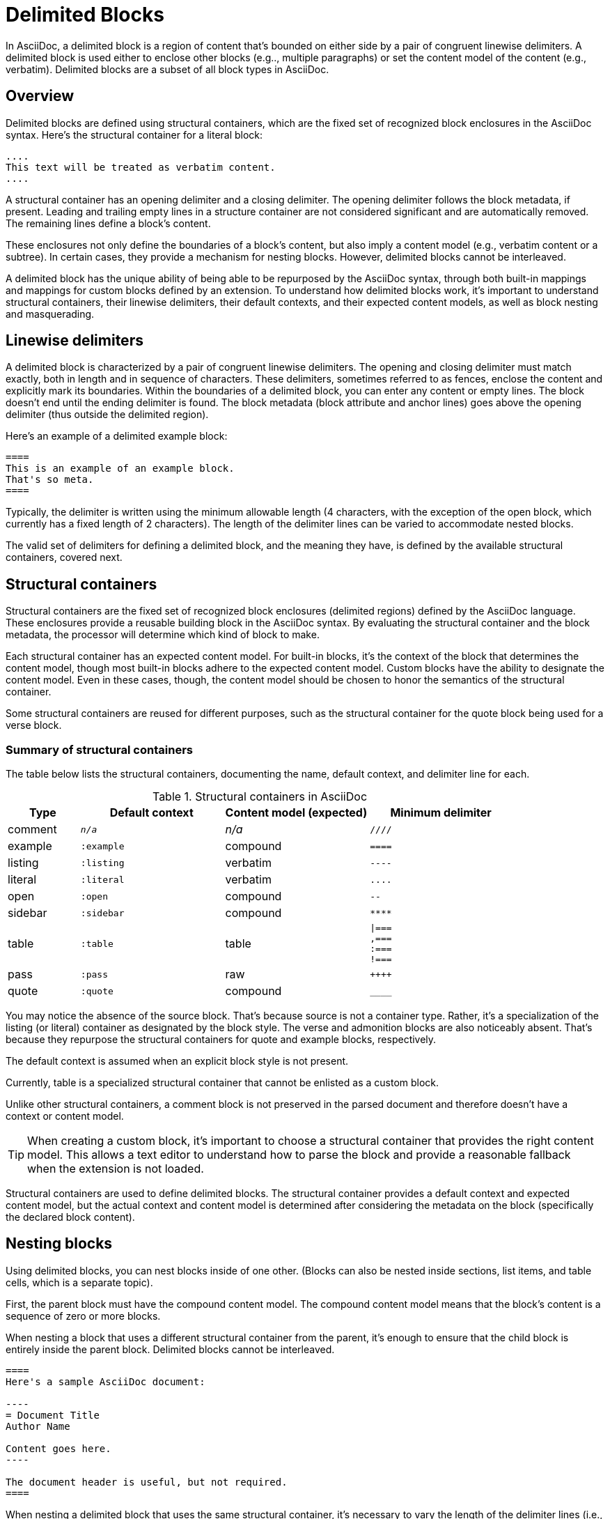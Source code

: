 = Delimited Blocks

In AsciiDoc, a delimited block is a region of content that's bounded on either side by a pair of congruent linewise delimiters.
A delimited block is used either to enclose other blocks (e.g.., multiple paragraphs) or set the content model of the content (e.g., verbatim).
Delimited blocks are a subset of all block types in AsciiDoc.

== Overview

Delimited blocks are defined using structural containers, which are the fixed set of recognized block enclosures in the AsciiDoc syntax.
Here's the structural container for a literal block:

----
....
This text will be treated as verbatim content.
....
----

A structural container has an opening delimiter and a closing delimiter.
The opening delimiter follows the block metadata, if present.
Leading and trailing empty lines in a structure container are not considered significant and are automatically removed.
The remaining lines define a block's content.

These enclosures not only define the boundaries of a block's content, but also imply a content model (e.g., verbatim content or a subtree).
In certain cases, they provide a mechanism for nesting blocks.
However, delimited blocks cannot be interleaved.

A delimited block has the unique ability of being able to be repurposed by the AsciiDoc syntax, through both built-in mappings and mappings for custom blocks defined by an extension.
To understand how delimited blocks work, it's important to understand structural containers, their linewise delimiters, their default contexts, and their expected content models, as well as block nesting and masquerading.

== Linewise delimiters

A delimited block is characterized by a pair of congruent linewise delimiters.
The opening and closing delimiter must match exactly, both in length and in sequence of characters.
These delimiters, sometimes referred to as fences, enclose the content and explicitly mark its boundaries.
Within the boundaries of a delimited block, you can enter any content or empty lines.
The block doesn't end until the ending delimiter is found.
The block metadata (block attribute and anchor lines) goes above the opening delimiter (thus outside the delimited region).

Here's an example of a delimited example block:

----
====
This is an example of an example block.
That's so meta.
====
----

Typically, the delimiter is written using the minimum allowable length (4 characters, with the exception of the open block, which currently has a fixed length of 2 characters).
The length of the delimiter lines can be varied to accommodate nested blocks.

The valid set of delimiters for defining a delimited block, and the meaning they have, is defined by the available structural containers, covered next.

== Structural containers

Structural containers are the fixed set of recognized block enclosures (delimited regions) defined by the AsciiDoc language.
These enclosures provide a reusable building block in the AsciiDoc syntax.
By evaluating the structural container and the block metadata, the processor will determine which kind of block to make.

Each structural container has an expected content model.
For built-in blocks, it's the context of the block that determines the content model, though most built-in blocks adhere to the expected content model.
Custom blocks have the ability to designate the content model.
Even in these cases, though, the content model should be chosen to honor the semantics of the structural container.
//This allows a text editor to understand how to parse the block and provide a reasonable fallback when the extension is not loaded.

Some structural containers are reused for different purposes, such as the structural container for the quote block being used for a verse block.

=== Summary of structural containers

The table below lists the structural containers, documenting the name, default context, and delimiter line for each.

.Structural containers in AsciiDoc
[#table-of-structural-containers,cols="1,2m,2,2l"]
|===
|Type |Default context |Content model (expected) |Minimum delimiter

|comment
|_n/a_
|_n/a_
|////

|example
|:example
|compound
|====

|listing
|:listing
|verbatim
|----

|literal
|:literal
|verbatim
|....

|open
|:open
|compound
|--

|sidebar
|:sidebar
|compound
|****

|table
|:table
|table
|\|===
,===
:===
!===

|pass
|:pass
|raw
|++++

|quote
|:quote
|compound
|____
|===

You may notice the absence of the source block.
That's because source is not a container type.
Rather, it's a specialization of the listing (or literal) container as designated by the block style.
The verse and admonition blocks are also noticeably absent.
That's because they repurpose the structural containers for quote and example blocks, respectively.

The default context is assumed when an explicit block style is not present.

Currently, table is a specialized structural container that cannot be enlisted as a custom block.

Unlike other structural containers, a comment block is not preserved in the parsed document and therefore doesn't have a context or content model.

TIP: When creating a custom block, it's important to choose a structural container that provides the right content model.
This allows a text editor to understand how to parse the block and provide a reasonable fallback when the extension is not loaded.

Structural containers are used to define delimited blocks.
The structural container provides a default context and expected content model, but the actual context and content model is determined after considering the metadata on the block (specifically the declared block content).

[#nesting]
== Nesting blocks

Using delimited blocks, you can nest blocks inside of one other.
(Blocks can also be nested inside sections, list items, and table cells, which is a separate topic).

First, the parent block must have the compound content model.
The compound content model means that the block's content is a sequence of zero or more blocks.

When nesting a block that uses a different structural container from the parent, it's enough to ensure that the child block is entirely inside the parent block.
Delimited blocks cannot be interleaved.

[source]
....
====
Here's a sample AsciiDoc document:

----
= Document Title
Author Name

Content goes here.
----

The document header is useful, but not required.
====
....

When nesting a delimited block that uses the same structural container, it's necessary to vary the length of the delimiter lines (i.e., make the length of the delimiter lines for the child block different than the length of the delimiter lines for the parent block).
Varying the delimiter line length allows the parser to distinguish one block from another.

----
====
Here are your options:

.Red Pill
[%collapsible]
======
Escape into the real world.
======

.Blue Pill
[%collapsible]
======
Live within the simulated reality without want or fear.
======
====
----

The delimiter length for the nested structural container can either be shorter or longer than the parent.
That's a personal style choice.
